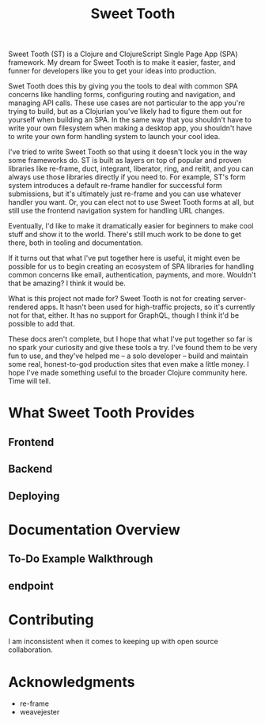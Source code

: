 #+TITLE: Sweet Tooth

Sweet Tooth (ST) is a Clojure and ClojureScript Single Page App (SPA) framework. My
dream for Sweet Tooth is to make it easier, faster, and funner for developers
like you to get your ideas into production.

Swet Tooth does this by giving you the tools to deal with common SPA concerns
like handling forms, configuring routing and navigation, and managing API calls.
These use cases are not particular to the app you're trying to build, but as a
Clojurian you've likely had to figure them out for yourself when building an
SPA. In the same way that you shouldn't have to write your own filesystem when
making a desktop app, you shouldn't have to write your own form handling system
to launch your cool idea.

I've tried to write Sweet Tooth so that using it doesn't lock you in the way
some frameworks do. ST is built as layers on top of popular and proven libraries
like re-frame, duct, integrant, liberator, ring, and reitit, and you can always
use those libraries directly if you need to. For example, ST's form system
introduces a default re-frame handler for successful form submissions, but it's
ultimately just re-frame and you can use whatever handler you want. Or, you can
elect not to use Sweet Tooth forms at all, but still use the frontend navigation
system for handling URL changes.

Eventually, I'd like to make it dramatically easier for beginners to make cool
stuff and show it to the world. There's still much work to be done to get there,
both in tooling and documentation.

If it turns out that what I've put together here is useful, it might even be
possible for us to begin creating an ecosystem of SPA libraries for handling
common concerns like email, authentication, payments, and more. Wouldn't that be
amazing? I think it would be.

What is this project not made for? Sweet Tooth is not for creating
server-rendered apps. It hasn't been used for high-traffic projects, so it's
currently not for that, either. It has no support for GraphQL, though I think
it'd be possible to add that.

These docs aren't complete, but I hope that what I've put together so far is no
spark your curiosity and give these tools a try. I've found them to be very fun
to use, and they've helped me -- a solo developer -- build and maintain some
real, honest-to-god production sites that even make a little money. I hope I've
made something useful to the broader Clojure community here. Time will tell.


* What Sweet Tooth Provides

** Frontend
** Backend
** Deploying

* Documentation Overview

** To-Do Example Walkthrough
** endpoint

* Contributing

I am inconsistent when it comes to keeping up with open source collaboration.

* Acknowledgments

- re-frame
- weavejester

